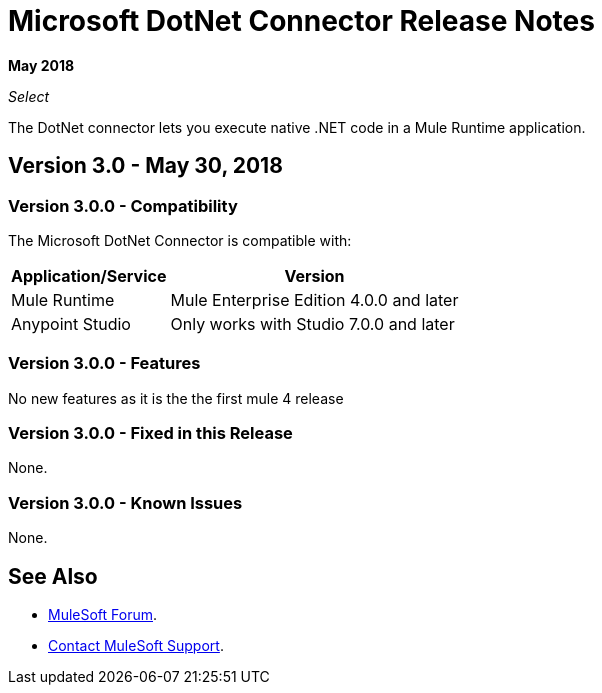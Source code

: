= Microsoft DotNet Connector Release Notes

*May 2018*

_Select_

The DotNet connector lets you execute native .NET code in a Mule Runtime application.

== Version 3.0 - May 30, 2018

=== Version 3.0.0 - Compatibility

The Microsoft DotNet Connector is compatible with:

[%header%autowidth.spread]
|===
|Application/Service |Version
|Mule Runtime |Mule Enterprise Edition 4.0.0 and later
|Anypoint Studio |Only works with Studio 7.0.0 and later
|===

=== Version 3.0.0 - Features

No new features as it is the the first mule 4 release

=== Version 3.0.0 - Fixed in this Release

None.

=== Version 3.0.0 - Known Issues

None.

== See Also

* https://forums.mulesoft.com[MuleSoft Forum].
* https://support.mulesoft.com[Contact MuleSoft Support].
